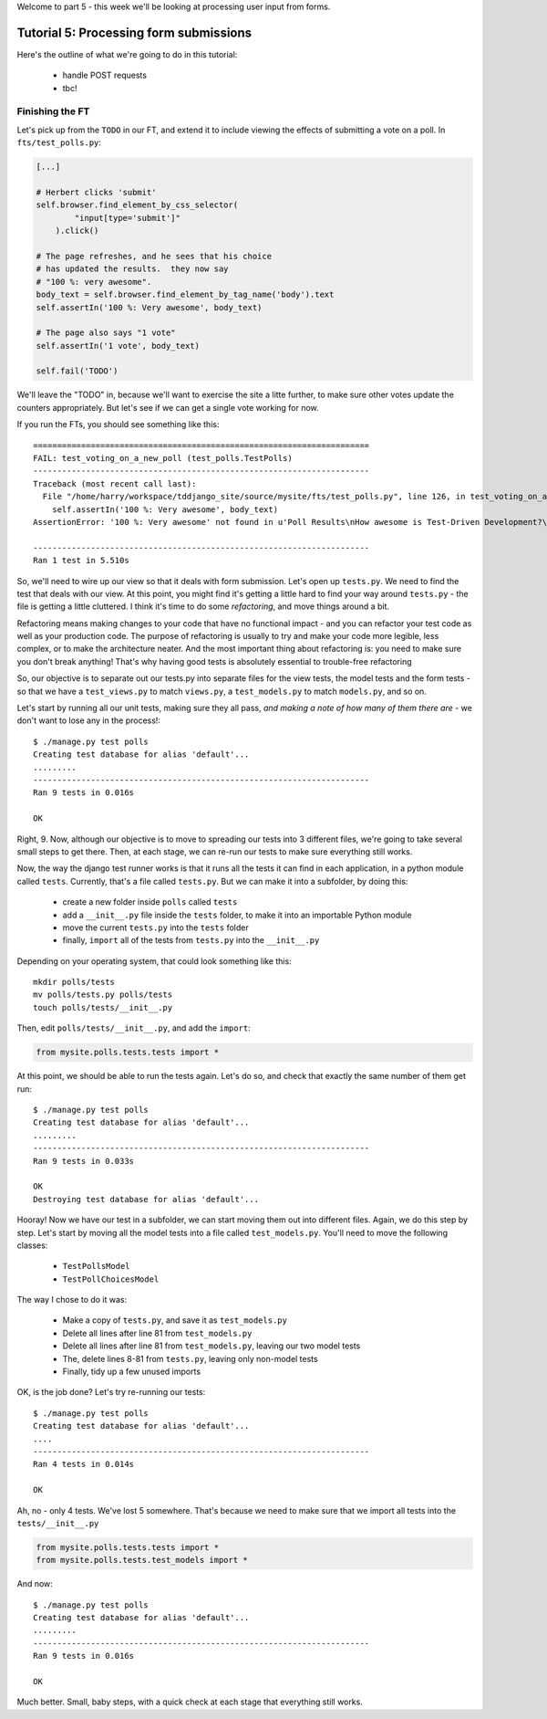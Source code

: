 Welcome to part 5 - this week we'll be looking at processing user
input from forms.

Tutorial 5: Processing form submissions
=======================================

Here's the outline of what we're going to do in this tutorial:

    * handle POST requests

    * tbc!


Finishing the FT
----------------

Let's pick up from the ``TODO`` in our FT, and extend it to include viewing the
effects of submitting a vote on a poll. In ``fts/test_polls.py``:

.. sourcecode:: python

        [...] 

        # Herbert clicks 'submit'
        self.browser.find_element_by_css_selector(
                "input[type='submit']"
            ).click()

        # The page refreshes, and he sees that his choice
        # has updated the results.  they now say
        # "100 %: very awesome".
        body_text = self.browser.find_element_by_tag_name('body').text
        self.assertIn('100 %: Very awesome', body_text)

        # The page also says "1 vote"
        self.assertIn('1 vote', body_text)

        self.fail('TODO')

We'll leave the "TODO" in, because we'll want to exercise the site a litte
further, to make sure other votes update the counters appropriately.  But let's
see if we can get a single vote working for now.

If you run the FTs, you should see something like this::

    ======================================================================
    FAIL: test_voting_on_a_new_poll (test_polls.TestPolls)
    ----------------------------------------------------------------------
    Traceback (most recent call last):
      File "/home/harry/workspace/tddjango_site/source/mysite/fts/test_polls.py", line 126, in test_voting_on_a_new_poll
        self.assertIn('100 %: Very awesome', body_text)
    AssertionError: '100 %: Very awesome' not found in u'Poll Results\nHow awesome is Test-Driven Development?\nNo-one has voted on this poll yet\nAdd your vote\nVote:\nVery awesome\nQuite awesome\nModerately awesome'

    ----------------------------------------------------------------------
    Ran 1 test in 5.510s

So, we'll need to wire up our view so that it deals with form submission.  Let's
open up ``tests.py``. We need to find the test that deals with our view.  At
this point, you might find it's getting a little hard to find your way around
``tests.py`` - the file is getting a little cluttered.  I think it's time to
do some *refactoring*, and move things around a bit.

Refactoring means making changes to your code that have no functional impact - and
you can refactor your test code as well as your production code.  The purpose of
refactoring is usually to try and make your code more legible, less complex, or 
to make the architecture neater. And the most important thing about refactoring is:
you need to make sure you don't break anything!  That's why having good tests is
absolutely essential to trouble-free refactoring

So, our objective is to separate out our tests.py into separate files for the view
tests, the model tests and the form tests - so that we have a ``test_views.py`` to
match ``views.py``, a ``test_models.py`` to match ``models.py``, and so on.

Let's start by running all our unit tests, making sure they all pass, *and making
a note of how many of them there are* - we don't want to lose any in the process!::

    $ ./manage.py test polls
    Creating test database for alias 'default'...
    .........
    ----------------------------------------------------------------------
    Ran 9 tests in 0.016s

    OK

Right, 9. Now, although our objective is to move to spreading our tests into 3
different files, we're going to take several small steps to get there.  Then, at
each stage, we can re-run our tests to make sure everything still works.

Now, the way the django test runner works is that it runs all the tests it can find
in each application, in a python module called ``tests``. Currently, that's a file
called ``tests.py``.  But we can make it into a subfolder, by doing this:

    * create a new folder inside ``polls`` called ``tests``

    * add a ``__init__.py`` file inside the ``tests`` folder, to make it into an
      importable Python module

    * move the current ``tests.py`` into the ``tests`` folder

    * finally, ``import`` all of the tests from ``tests.py`` into the ``__init__.py``

Depending on your operating system, that could look something like this::

    mkdir polls/tests
    mv polls/tests.py polls/tests
    touch polls/tests/__init__.py

Then, edit ``polls/tests/__init__.py``, and add the ``import``:

.. sourcecode:: python

    from mysite.polls.tests.tests import *

At this point, we should be able to run the tests again. Let's do so, and check that
exactly the same number of them get run::

    $ ./manage.py test polls
    Creating test database for alias 'default'...
    .........
    ----------------------------------------------------------------------
    Ran 9 tests in 0.033s

    OK
    Destroying test database for alias 'default'...


Hooray!  Now we have our test in a subfolder, we can start moving them out into 
different files.  Again, we do this step by step.  Let's start by moving all the
model tests into a file called ``test_models.py``.  You'll need to move the 
following classes:

    * ``TestPollsModel``

    * ``TestPollChoicesModel``

The way I chose to do it was:

    * Make a copy of ``tests.py``, and save it as ``test_models.py``

    * Delete all lines after line 81 from ``test_models.py``

    * Delete all lines after line 81 from ``test_models.py``, leaving our two
      model tests

    * The, delete lines 8-81 from ``tests.py``, leaving only non-model tests

    * Finally, tidy up a few unused imports

OK, is the job done?  Let's try re-running our tests::

    $ ./manage.py test polls
    Creating test database for alias 'default'...
    ....
    ----------------------------------------------------------------------
    Ran 4 tests in 0.014s

    OK

Ah, no - only 4 tests.  We've lost 5 somewhere.  That's because we need to make sure
that we import all tests into the ``tests/__init__.py``

.. sourcecode:: python

    from mysite.polls.tests.tests import *
    from mysite.polls.tests.test_models import *

And now::

    $ ./manage.py test polls
    Creating test database for alias 'default'...
    .........
    ----------------------------------------------------------------------
    Ran 9 tests in 0.016s

    OK

Much better.  Small, baby steps, with a quick check at each stage that everything 
still works.

